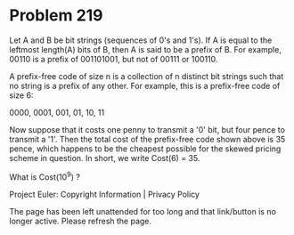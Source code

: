 *   Problem 219

   Let A and B be bit strings (sequences of 0's and 1's).
   If A is equal to the leftmost length(A) bits of B, then A is said to be a
   prefix of B.
   For example, 00110 is a prefix of 001101001, but not of 00111 or 100110.

   A prefix-free code of size n is a collection of n distinct bit strings
   such that no string is a prefix of any other. For example, this is a
   prefix-free code of size 6:

   0000, 0001, 001, 01, 10, 11

   Now suppose that it costs one penny to transmit a '0' bit, but four pence
   to transmit a '1'.
   Then the total cost of the prefix-free code shown above is 35 pence, which
   happens to be the cheapest possible for the skewed pricing scheme in
   question.
   In short, we write Cost(6) = 35.

   What is Cost(10^9) ?

   Project Euler: Copyright Information | Privacy Policy

   The page has been left unattended for too long and that link/button is no
   longer active. Please refresh the page.
